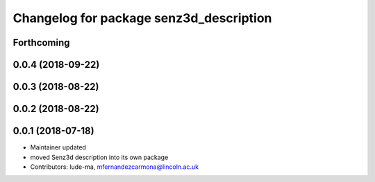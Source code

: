 ^^^^^^^^^^^^^^^^^^^^^^^^^^^^^^^^^^^^^^^^
Changelog for package senz3d_description
^^^^^^^^^^^^^^^^^^^^^^^^^^^^^^^^^^^^^^^^

Forthcoming
-----------

0.0.4 (2018-09-22)
------------------

0.0.3 (2018-08-22)
------------------

0.0.2 (2018-08-22)
------------------

0.0.1 (2018-07-18)
------------------
* Maintainer updated
* moved Senz3d description into its own package
* Contributors: lude-ma, mfernandezcarmona@lincoln.ac.uk
